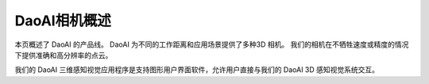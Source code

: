 DaoAI相机概述
======================

本页概述了 DaoAI 的产品线。 DaoAI 为不同的工作距离和应用场景提供了多种3D 相机。 我们的相机在不牺牲速度或精度的情况下提供准确和高分辨率的点云。

我们的 DaoAI 三维感知视觉应用程序是支持图形用户界面软件，允许用户直接与我们的 DaoAI 3D 感知视觉系统交互。